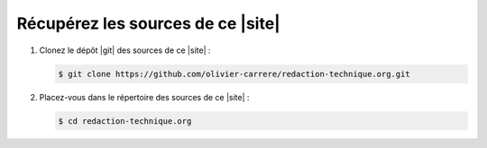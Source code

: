 .. Copyright 2011-2018 Olivier Carrère
.. Cette œuvre est mise à disposition selon les termes de la licence Creative
.. Commons Attribution - Pas d'utilisation commerciale - Partage dans les mêmes
.. conditions 4.0 international.

.. code review: no code

.. _recuperez-les-sources-de-ce-site:

Récupérez les sources de ce |site|
----------------------------------

#. Clonez le dépôt |git| des sources de ce |site| :

   .. code-block:: console

      $ git clone https://github.com/olivier-carrere/redaction-technique.org.git

#. Placez-vous dans le répertoire des sources de ce |site| :

   .. code-block:: console

      $ cd redaction-technique.org

.. text review: yes
